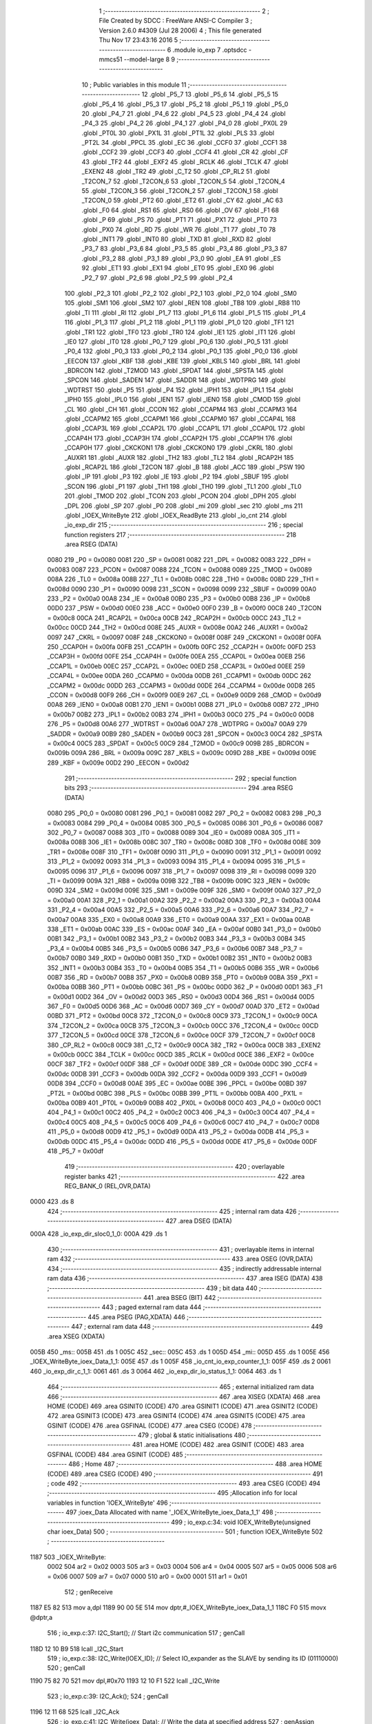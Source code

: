                               1 ;--------------------------------------------------------
                              2 ; File Created by SDCC : FreeWare ANSI-C Compiler
                              3 ; Version 2.6.0 #4309 (Jul 28 2006)
                              4 ; This file generated Thu Nov 17 23:43:16 2016
                              5 ;--------------------------------------------------------
                              6 	.module io_exp
                              7 	.optsdcc -mmcs51 --model-large
                              8 	
                              9 ;--------------------------------------------------------
                             10 ; Public variables in this module
                             11 ;--------------------------------------------------------
                             12 	.globl _P5_7
                             13 	.globl _P5_6
                             14 	.globl _P5_5
                             15 	.globl _P5_4
                             16 	.globl _P5_3
                             17 	.globl _P5_2
                             18 	.globl _P5_1
                             19 	.globl _P5_0
                             20 	.globl _P4_7
                             21 	.globl _P4_6
                             22 	.globl _P4_5
                             23 	.globl _P4_4
                             24 	.globl _P4_3
                             25 	.globl _P4_2
                             26 	.globl _P4_1
                             27 	.globl _P4_0
                             28 	.globl _PX0L
                             29 	.globl _PT0L
                             30 	.globl _PX1L
                             31 	.globl _PT1L
                             32 	.globl _PLS
                             33 	.globl _PT2L
                             34 	.globl _PPCL
                             35 	.globl _EC
                             36 	.globl _CCF0
                             37 	.globl _CCF1
                             38 	.globl _CCF2
                             39 	.globl _CCF3
                             40 	.globl _CCF4
                             41 	.globl _CR
                             42 	.globl _CF
                             43 	.globl _TF2
                             44 	.globl _EXF2
                             45 	.globl _RCLK
                             46 	.globl _TCLK
                             47 	.globl _EXEN2
                             48 	.globl _TR2
                             49 	.globl _C_T2
                             50 	.globl _CP_RL2
                             51 	.globl _T2CON_7
                             52 	.globl _T2CON_6
                             53 	.globl _T2CON_5
                             54 	.globl _T2CON_4
                             55 	.globl _T2CON_3
                             56 	.globl _T2CON_2
                             57 	.globl _T2CON_1
                             58 	.globl _T2CON_0
                             59 	.globl _PT2
                             60 	.globl _ET2
                             61 	.globl _CY
                             62 	.globl _AC
                             63 	.globl _F0
                             64 	.globl _RS1
                             65 	.globl _RS0
                             66 	.globl _OV
                             67 	.globl _F1
                             68 	.globl _P
                             69 	.globl _PS
                             70 	.globl _PT1
                             71 	.globl _PX1
                             72 	.globl _PT0
                             73 	.globl _PX0
                             74 	.globl _RD
                             75 	.globl _WR
                             76 	.globl _T1
                             77 	.globl _T0
                             78 	.globl _INT1
                             79 	.globl _INT0
                             80 	.globl _TXD
                             81 	.globl _RXD
                             82 	.globl _P3_7
                             83 	.globl _P3_6
                             84 	.globl _P3_5
                             85 	.globl _P3_4
                             86 	.globl _P3_3
                             87 	.globl _P3_2
                             88 	.globl _P3_1
                             89 	.globl _P3_0
                             90 	.globl _EA
                             91 	.globl _ES
                             92 	.globl _ET1
                             93 	.globl _EX1
                             94 	.globl _ET0
                             95 	.globl _EX0
                             96 	.globl _P2_7
                             97 	.globl _P2_6
                             98 	.globl _P2_5
                             99 	.globl _P2_4
                            100 	.globl _P2_3
                            101 	.globl _P2_2
                            102 	.globl _P2_1
                            103 	.globl _P2_0
                            104 	.globl _SM0
                            105 	.globl _SM1
                            106 	.globl _SM2
                            107 	.globl _REN
                            108 	.globl _TB8
                            109 	.globl _RB8
                            110 	.globl _TI
                            111 	.globl _RI
                            112 	.globl _P1_7
                            113 	.globl _P1_6
                            114 	.globl _P1_5
                            115 	.globl _P1_4
                            116 	.globl _P1_3
                            117 	.globl _P1_2
                            118 	.globl _P1_1
                            119 	.globl _P1_0
                            120 	.globl _TF1
                            121 	.globl _TR1
                            122 	.globl _TF0
                            123 	.globl _TR0
                            124 	.globl _IE1
                            125 	.globl _IT1
                            126 	.globl _IE0
                            127 	.globl _IT0
                            128 	.globl _P0_7
                            129 	.globl _P0_6
                            130 	.globl _P0_5
                            131 	.globl _P0_4
                            132 	.globl _P0_3
                            133 	.globl _P0_2
                            134 	.globl _P0_1
                            135 	.globl _P0_0
                            136 	.globl _EECON
                            137 	.globl _KBF
                            138 	.globl _KBE
                            139 	.globl _KBLS
                            140 	.globl _BRL
                            141 	.globl _BDRCON
                            142 	.globl _T2MOD
                            143 	.globl _SPDAT
                            144 	.globl _SPSTA
                            145 	.globl _SPCON
                            146 	.globl _SADEN
                            147 	.globl _SADDR
                            148 	.globl _WDTPRG
                            149 	.globl _WDTRST
                            150 	.globl _P5
                            151 	.globl _P4
                            152 	.globl _IPH1
                            153 	.globl _IPL1
                            154 	.globl _IPH0
                            155 	.globl _IPL0
                            156 	.globl _IEN1
                            157 	.globl _IEN0
                            158 	.globl _CMOD
                            159 	.globl _CL
                            160 	.globl _CH
                            161 	.globl _CCON
                            162 	.globl _CCAPM4
                            163 	.globl _CCAPM3
                            164 	.globl _CCAPM2
                            165 	.globl _CCAPM1
                            166 	.globl _CCAPM0
                            167 	.globl _CCAP4L
                            168 	.globl _CCAP3L
                            169 	.globl _CCAP2L
                            170 	.globl _CCAP1L
                            171 	.globl _CCAP0L
                            172 	.globl _CCAP4H
                            173 	.globl _CCAP3H
                            174 	.globl _CCAP2H
                            175 	.globl _CCAP1H
                            176 	.globl _CCAP0H
                            177 	.globl _CKCKON1
                            178 	.globl _CKCKON0
                            179 	.globl _CKRL
                            180 	.globl _AUXR1
                            181 	.globl _AUXR
                            182 	.globl _TH2
                            183 	.globl _TL2
                            184 	.globl _RCAP2H
                            185 	.globl _RCAP2L
                            186 	.globl _T2CON
                            187 	.globl _B
                            188 	.globl _ACC
                            189 	.globl _PSW
                            190 	.globl _IP
                            191 	.globl _P3
                            192 	.globl _IE
                            193 	.globl _P2
                            194 	.globl _SBUF
                            195 	.globl _SCON
                            196 	.globl _P1
                            197 	.globl _TH1
                            198 	.globl _TH0
                            199 	.globl _TL1
                            200 	.globl _TL0
                            201 	.globl _TMOD
                            202 	.globl _TCON
                            203 	.globl _PCON
                            204 	.globl _DPH
                            205 	.globl _DPL
                            206 	.globl _SP
                            207 	.globl _P0
                            208 	.globl _mi
                            209 	.globl _sec
                            210 	.globl _ms
                            211 	.globl _IOEX_WriteByte
                            212 	.globl _IOEX_ReadByte
                            213 	.globl _io_cnt
                            214 	.globl _io_exp_dir
                            215 ;--------------------------------------------------------
                            216 ; special function registers
                            217 ;--------------------------------------------------------
                            218 	.area RSEG    (DATA)
                    0080    219 _P0	=	0x0080
                    0081    220 _SP	=	0x0081
                    0082    221 _DPL	=	0x0082
                    0083    222 _DPH	=	0x0083
                    0087    223 _PCON	=	0x0087
                    0088    224 _TCON	=	0x0088
                    0089    225 _TMOD	=	0x0089
                    008A    226 _TL0	=	0x008a
                    008B    227 _TL1	=	0x008b
                    008C    228 _TH0	=	0x008c
                    008D    229 _TH1	=	0x008d
                    0090    230 _P1	=	0x0090
                    0098    231 _SCON	=	0x0098
                    0099    232 _SBUF	=	0x0099
                    00A0    233 _P2	=	0x00a0
                    00A8    234 _IE	=	0x00a8
                    00B0    235 _P3	=	0x00b0
                    00B8    236 _IP	=	0x00b8
                    00D0    237 _PSW	=	0x00d0
                    00E0    238 _ACC	=	0x00e0
                    00F0    239 _B	=	0x00f0
                    00C8    240 _T2CON	=	0x00c8
                    00CA    241 _RCAP2L	=	0x00ca
                    00CB    242 _RCAP2H	=	0x00cb
                    00CC    243 _TL2	=	0x00cc
                    00CD    244 _TH2	=	0x00cd
                    008E    245 _AUXR	=	0x008e
                    00A2    246 _AUXR1	=	0x00a2
                    0097    247 _CKRL	=	0x0097
                    008F    248 _CKCKON0	=	0x008f
                    008F    249 _CKCKON1	=	0x008f
                    00FA    250 _CCAP0H	=	0x00fa
                    00FB    251 _CCAP1H	=	0x00fb
                    00FC    252 _CCAP2H	=	0x00fc
                    00FD    253 _CCAP3H	=	0x00fd
                    00FE    254 _CCAP4H	=	0x00fe
                    00EA    255 _CCAP0L	=	0x00ea
                    00EB    256 _CCAP1L	=	0x00eb
                    00EC    257 _CCAP2L	=	0x00ec
                    00ED    258 _CCAP3L	=	0x00ed
                    00EE    259 _CCAP4L	=	0x00ee
                    00DA    260 _CCAPM0	=	0x00da
                    00DB    261 _CCAPM1	=	0x00db
                    00DC    262 _CCAPM2	=	0x00dc
                    00DD    263 _CCAPM3	=	0x00dd
                    00DE    264 _CCAPM4	=	0x00de
                    00D8    265 _CCON	=	0x00d8
                    00F9    266 _CH	=	0x00f9
                    00E9    267 _CL	=	0x00e9
                    00D9    268 _CMOD	=	0x00d9
                    00A8    269 _IEN0	=	0x00a8
                    00B1    270 _IEN1	=	0x00b1
                    00B8    271 _IPL0	=	0x00b8
                    00B7    272 _IPH0	=	0x00b7
                    00B2    273 _IPL1	=	0x00b2
                    00B3    274 _IPH1	=	0x00b3
                    00C0    275 _P4	=	0x00c0
                    00D8    276 _P5	=	0x00d8
                    00A6    277 _WDTRST	=	0x00a6
                    00A7    278 _WDTPRG	=	0x00a7
                    00A9    279 _SADDR	=	0x00a9
                    00B9    280 _SADEN	=	0x00b9
                    00C3    281 _SPCON	=	0x00c3
                    00C4    282 _SPSTA	=	0x00c4
                    00C5    283 _SPDAT	=	0x00c5
                    00C9    284 _T2MOD	=	0x00c9
                    009B    285 _BDRCON	=	0x009b
                    009A    286 _BRL	=	0x009a
                    009C    287 _KBLS	=	0x009c
                    009D    288 _KBE	=	0x009d
                    009E    289 _KBF	=	0x009e
                    00D2    290 _EECON	=	0x00d2
                            291 ;--------------------------------------------------------
                            292 ; special function bits
                            293 ;--------------------------------------------------------
                            294 	.area RSEG    (DATA)
                    0080    295 _P0_0	=	0x0080
                    0081    296 _P0_1	=	0x0081
                    0082    297 _P0_2	=	0x0082
                    0083    298 _P0_3	=	0x0083
                    0084    299 _P0_4	=	0x0084
                    0085    300 _P0_5	=	0x0085
                    0086    301 _P0_6	=	0x0086
                    0087    302 _P0_7	=	0x0087
                    0088    303 _IT0	=	0x0088
                    0089    304 _IE0	=	0x0089
                    008A    305 _IT1	=	0x008a
                    008B    306 _IE1	=	0x008b
                    008C    307 _TR0	=	0x008c
                    008D    308 _TF0	=	0x008d
                    008E    309 _TR1	=	0x008e
                    008F    310 _TF1	=	0x008f
                    0090    311 _P1_0	=	0x0090
                    0091    312 _P1_1	=	0x0091
                    0092    313 _P1_2	=	0x0092
                    0093    314 _P1_3	=	0x0093
                    0094    315 _P1_4	=	0x0094
                    0095    316 _P1_5	=	0x0095
                    0096    317 _P1_6	=	0x0096
                    0097    318 _P1_7	=	0x0097
                    0098    319 _RI	=	0x0098
                    0099    320 _TI	=	0x0099
                    009A    321 _RB8	=	0x009a
                    009B    322 _TB8	=	0x009b
                    009C    323 _REN	=	0x009c
                    009D    324 _SM2	=	0x009d
                    009E    325 _SM1	=	0x009e
                    009F    326 _SM0	=	0x009f
                    00A0    327 _P2_0	=	0x00a0
                    00A1    328 _P2_1	=	0x00a1
                    00A2    329 _P2_2	=	0x00a2
                    00A3    330 _P2_3	=	0x00a3
                    00A4    331 _P2_4	=	0x00a4
                    00A5    332 _P2_5	=	0x00a5
                    00A6    333 _P2_6	=	0x00a6
                    00A7    334 _P2_7	=	0x00a7
                    00A8    335 _EX0	=	0x00a8
                    00A9    336 _ET0	=	0x00a9
                    00AA    337 _EX1	=	0x00aa
                    00AB    338 _ET1	=	0x00ab
                    00AC    339 _ES	=	0x00ac
                    00AF    340 _EA	=	0x00af
                    00B0    341 _P3_0	=	0x00b0
                    00B1    342 _P3_1	=	0x00b1
                    00B2    343 _P3_2	=	0x00b2
                    00B3    344 _P3_3	=	0x00b3
                    00B4    345 _P3_4	=	0x00b4
                    00B5    346 _P3_5	=	0x00b5
                    00B6    347 _P3_6	=	0x00b6
                    00B7    348 _P3_7	=	0x00b7
                    00B0    349 _RXD	=	0x00b0
                    00B1    350 _TXD	=	0x00b1
                    00B2    351 _INT0	=	0x00b2
                    00B3    352 _INT1	=	0x00b3
                    00B4    353 _T0	=	0x00b4
                    00B5    354 _T1	=	0x00b5
                    00B6    355 _WR	=	0x00b6
                    00B7    356 _RD	=	0x00b7
                    00B8    357 _PX0	=	0x00b8
                    00B9    358 _PT0	=	0x00b9
                    00BA    359 _PX1	=	0x00ba
                    00BB    360 _PT1	=	0x00bb
                    00BC    361 _PS	=	0x00bc
                    00D0    362 _P	=	0x00d0
                    00D1    363 _F1	=	0x00d1
                    00D2    364 _OV	=	0x00d2
                    00D3    365 _RS0	=	0x00d3
                    00D4    366 _RS1	=	0x00d4
                    00D5    367 _F0	=	0x00d5
                    00D6    368 _AC	=	0x00d6
                    00D7    369 _CY	=	0x00d7
                    00AD    370 _ET2	=	0x00ad
                    00BD    371 _PT2	=	0x00bd
                    00C8    372 _T2CON_0	=	0x00c8
                    00C9    373 _T2CON_1	=	0x00c9
                    00CA    374 _T2CON_2	=	0x00ca
                    00CB    375 _T2CON_3	=	0x00cb
                    00CC    376 _T2CON_4	=	0x00cc
                    00CD    377 _T2CON_5	=	0x00cd
                    00CE    378 _T2CON_6	=	0x00ce
                    00CF    379 _T2CON_7	=	0x00cf
                    00C8    380 _CP_RL2	=	0x00c8
                    00C9    381 _C_T2	=	0x00c9
                    00CA    382 _TR2	=	0x00ca
                    00CB    383 _EXEN2	=	0x00cb
                    00CC    384 _TCLK	=	0x00cc
                    00CD    385 _RCLK	=	0x00cd
                    00CE    386 _EXF2	=	0x00ce
                    00CF    387 _TF2	=	0x00cf
                    00DF    388 _CF	=	0x00df
                    00DE    389 _CR	=	0x00de
                    00DC    390 _CCF4	=	0x00dc
                    00DB    391 _CCF3	=	0x00db
                    00DA    392 _CCF2	=	0x00da
                    00D9    393 _CCF1	=	0x00d9
                    00D8    394 _CCF0	=	0x00d8
                    00AE    395 _EC	=	0x00ae
                    00BE    396 _PPCL	=	0x00be
                    00BD    397 _PT2L	=	0x00bd
                    00BC    398 _PLS	=	0x00bc
                    00BB    399 _PT1L	=	0x00bb
                    00BA    400 _PX1L	=	0x00ba
                    00B9    401 _PT0L	=	0x00b9
                    00B8    402 _PX0L	=	0x00b8
                    00C0    403 _P4_0	=	0x00c0
                    00C1    404 _P4_1	=	0x00c1
                    00C2    405 _P4_2	=	0x00c2
                    00C3    406 _P4_3	=	0x00c3
                    00C4    407 _P4_4	=	0x00c4
                    00C5    408 _P4_5	=	0x00c5
                    00C6    409 _P4_6	=	0x00c6
                    00C7    410 _P4_7	=	0x00c7
                    00D8    411 _P5_0	=	0x00d8
                    00D9    412 _P5_1	=	0x00d9
                    00DA    413 _P5_2	=	0x00da
                    00DB    414 _P5_3	=	0x00db
                    00DC    415 _P5_4	=	0x00dc
                    00DD    416 _P5_5	=	0x00dd
                    00DE    417 _P5_6	=	0x00de
                    00DF    418 _P5_7	=	0x00df
                            419 ;--------------------------------------------------------
                            420 ; overlayable register banks
                            421 ;--------------------------------------------------------
                            422 	.area REG_BANK_0	(REL,OVR,DATA)
   0000                     423 	.ds 8
                            424 ;--------------------------------------------------------
                            425 ; internal ram data
                            426 ;--------------------------------------------------------
                            427 	.area DSEG    (DATA)
   000A                     428 _io_exp_dir_sloc0_1_0:
   000A                     429 	.ds 1
                            430 ;--------------------------------------------------------
                            431 ; overlayable items in internal ram 
                            432 ;--------------------------------------------------------
                            433 	.area OSEG    (OVR,DATA)
                            434 ;--------------------------------------------------------
                            435 ; indirectly addressable internal ram data
                            436 ;--------------------------------------------------------
                            437 	.area ISEG    (DATA)
                            438 ;--------------------------------------------------------
                            439 ; bit data
                            440 ;--------------------------------------------------------
                            441 	.area BSEG    (BIT)
                            442 ;--------------------------------------------------------
                            443 ; paged external ram data
                            444 ;--------------------------------------------------------
                            445 	.area PSEG    (PAG,XDATA)
                            446 ;--------------------------------------------------------
                            447 ; external ram data
                            448 ;--------------------------------------------------------
                            449 	.area XSEG    (XDATA)
   005B                     450 _ms::
   005B                     451 	.ds 1
   005C                     452 _sec::
   005C                     453 	.ds 1
   005D                     454 _mi::
   005D                     455 	.ds 1
   005E                     456 _IOEX_WriteByte_ioex_Data_1_1:
   005E                     457 	.ds 1
   005F                     458 _io_cnt_io_exp_counter_1_1:
   005F                     459 	.ds 2
   0061                     460 _io_exp_dir_c_1_1:
   0061                     461 	.ds 3
   0064                     462 _io_exp_dir_io_status_1_1:
   0064                     463 	.ds 1
                            464 ;--------------------------------------------------------
                            465 ; external initialized ram data
                            466 ;--------------------------------------------------------
                            467 	.area XISEG   (XDATA)
                            468 	.area HOME    (CODE)
                            469 	.area GSINIT0 (CODE)
                            470 	.area GSINIT1 (CODE)
                            471 	.area GSINIT2 (CODE)
                            472 	.area GSINIT3 (CODE)
                            473 	.area GSINIT4 (CODE)
                            474 	.area GSINIT5 (CODE)
                            475 	.area GSINIT  (CODE)
                            476 	.area GSFINAL (CODE)
                            477 	.area CSEG    (CODE)
                            478 ;--------------------------------------------------------
                            479 ; global & static initialisations
                            480 ;--------------------------------------------------------
                            481 	.area HOME    (CODE)
                            482 	.area GSINIT  (CODE)
                            483 	.area GSFINAL (CODE)
                            484 	.area GSINIT  (CODE)
                            485 ;--------------------------------------------------------
                            486 ; Home
                            487 ;--------------------------------------------------------
                            488 	.area HOME    (CODE)
                            489 	.area CSEG    (CODE)
                            490 ;--------------------------------------------------------
                            491 ; code
                            492 ;--------------------------------------------------------
                            493 	.area CSEG    (CODE)
                            494 ;------------------------------------------------------------
                            495 ;Allocation info for local variables in function 'IOEX_WriteByte'
                            496 ;------------------------------------------------------------
                            497 ;ioex_Data                 Allocated with name '_IOEX_WriteByte_ioex_Data_1_1'
                            498 ;------------------------------------------------------------
                            499 ;	io_exp.c:34: void IOEX_WriteByte(unsigned char ioex_Data)
                            500 ;	-----------------------------------------
                            501 ;	 function IOEX_WriteByte
                            502 ;	-----------------------------------------
   1187                     503 _IOEX_WriteByte:
                    0002    504 	ar2 = 0x02
                    0003    505 	ar3 = 0x03
                    0004    506 	ar4 = 0x04
                    0005    507 	ar5 = 0x05
                    0006    508 	ar6 = 0x06
                    0007    509 	ar7 = 0x07
                    0000    510 	ar0 = 0x00
                    0001    511 	ar1 = 0x01
                            512 ;	genReceive
   1187 E5 82               513 	mov	a,dpl
   1189 90 00 5E            514 	mov	dptr,#_IOEX_WriteByte_ioex_Data_1_1
   118C F0                  515 	movx	@dptr,a
                            516 ;	io_exp.c:37: I2C_Start();               // Start i2c communication
                            517 ;	genCall
   118D 12 10 B9            518 	lcall	_I2C_Start
                            519 ;	io_exp.c:38: I2C_Write(IOEX_ID);	   // Select IO_expander as the SLAVE by sending its ID (01110000)
                            520 ;	genCall
   1190 75 82 70            521 	mov	dpl,#0x70
   1193 12 10 F1            522 	lcall	_I2C_Write
                            523 ;	io_exp.c:39: I2C_Ack();
                            524 ;	genCall
   1196 12 11 68            525 	lcall	_I2C_Ack
                            526 ;	io_exp.c:41: I2C_Write(ioex_Data);    // Write the data at specified address
                            527 ;	genAssign
   1199 90 00 5E            528 	mov	dptr,#_IOEX_WriteByte_ioex_Data_1_1
   119C E0                  529 	movx	a,@dptr
                            530 ;	genCall
   119D FA                  531 	mov	r2,a
                            532 ;	Peephole 244.c	loading dpl from a instead of r2
   119E F5 82               533 	mov	dpl,a
   11A0 12 10 F1            534 	lcall	_I2C_Write
                            535 ;	io_exp.c:42: I2C_Ack();
                            536 ;	genCall
   11A3 12 11 68            537 	lcall	_I2C_Ack
                            538 ;	io_exp.c:43: I2C_Stop();           	   // Stop i2c communication after Writing the data
                            539 ;	genCall
   11A6 12 10 D6            540 	lcall	_I2C_Stop
                            541 ;	io_exp.c:44: delay_ms(5);               // Write operation takes max 5ms, refer At2404 datasheet
                            542 ;	genCall
                            543 ;	Peephole 182.b	used 16 bit load of dptr
   11A9 90 00 05            544 	mov	dptr,#0x0005
                            545 ;	Peephole 253.b	replaced lcall/ret with ljmp
   11AC 02 0E 84            546 	ljmp	_delay_ms
                            547 ;
                            548 ;------------------------------------------------------------
                            549 ;Allocation info for local variables in function 'IOEX_ReadByte'
                            550 ;------------------------------------------------------------
                            551 ;ioex_Data                 Allocated with name '_IOEX_ReadByte_ioex_Data_1_1'
                            552 ;------------------------------------------------------------
                            553 ;	io_exp.c:61: unsigned char IOEX_ReadByte(void)
                            554 ;	-----------------------------------------
                            555 ;	 function IOEX_ReadByte
                            556 ;	-----------------------------------------
   11AF                     557 _IOEX_ReadByte:
                            558 ;	io_exp.c:65: I2C_Start();               // Start i2c communication
                            559 ;	genCall
   11AF 12 10 B9            560 	lcall	_I2C_Start
                            561 ;	io_exp.c:66: I2C_Write(0x71);	  // Select IO_expander as the SLAVE by sending its ID (01110000)
                            562 ;	genCall
   11B2 75 82 71            563 	mov	dpl,#0x71
   11B5 12 10 F1            564 	lcall	_I2C_Write
                            565 ;	io_exp.c:67: I2C_Ack();
                            566 ;	genCall
   11B8 12 11 68            567 	lcall	_I2C_Ack
                            568 ;	io_exp.c:69: ioex_Data = I2C_Read();  // Read the data from specified address
                            569 ;	genCall
   11BB 12 11 1E            570 	lcall	_I2C_Read
   11BE AA 82               571 	mov	r2,dpl
                            572 ;	io_exp.c:70: I2C_Ack_seq();
                            573 ;	genCall
   11C0 C0 02               574 	push	ar2
   11C2 12 11 77            575 	lcall	_I2C_Ack_seq
   11C5 D0 02               576 	pop	ar2
                            577 ;	io_exp.c:71: I2C_Stop();		           // Stop i2c communication after Reading the data
                            578 ;	genCall
   11C7 C0 02               579 	push	ar2
   11C9 12 10 D6            580 	lcall	_I2C_Stop
   11CC D0 02               581 	pop	ar2
                            582 ;	io_exp.c:72: delay_us(10);
                            583 ;	genCall
                            584 ;	Peephole 182.b	used 16 bit load of dptr
   11CE 90 00 0A            585 	mov	dptr,#0x000A
   11D1 C0 02               586 	push	ar2
   11D3 12 0E 51            587 	lcall	_delay_us
   11D6 D0 02               588 	pop	ar2
                            589 ;	io_exp.c:73: return ioex_Data;          // Return the Read data
                            590 ;	genRet
   11D8 8A 82               591 	mov	dpl,r2
                            592 ;	Peephole 300	removed redundant label 00101$
   11DA 22                  593 	ret
                            594 ;------------------------------------------------------------
                            595 ;Allocation info for local variables in function 'io_cnt'
                            596 ;------------------------------------------------------------
                            597 ;io_exp_counter            Allocated with name '_io_cnt_io_exp_counter_1_1'
                            598 ;c                         Allocated with name '_io_cnt_c_1_1'
                            599 ;------------------------------------------------------------
                            600 ;	io_exp.c:87: void io_cnt(unsigned int io_exp_counter) __critical
                            601 ;	-----------------------------------------
                            602 ;	 function io_cnt
                            603 ;	-----------------------------------------
   11DB                     604 _io_cnt:
   11DB D3                  605 	setb	c
   11DC 10 AF 01            606 	jbc	ea,00103$
   11DF C3                  607 	clr	c
   11E0                     608 00103$:
   11E0 C0 D0               609 	push	psw
                            610 ;	genReceive
   11E2 AA 83               611 	mov	r2,dph
   11E4 E5 82               612 	mov	a,dpl
   11E6 90 00 5F            613 	mov	dptr,#_io_cnt_io_exp_counter_1_1
   11E9 F0                  614 	movx	@dptr,a
   11EA A3                  615 	inc	dptr
   11EB EA                  616 	mov	a,r2
   11EC F0                  617 	movx	@dptr,a
                            618 ;	io_exp.c:90: c=ctoa(io_exp_counter);
                            619 ;	genAssign
   11ED 90 00 5F            620 	mov	dptr,#_io_cnt_io_exp_counter_1_1
   11F0 E0                  621 	movx	a,@dptr
   11F1 FA                  622 	mov	r2,a
   11F2 A3                  623 	inc	dptr
   11F3 E0                  624 	movx	a,@dptr
   11F4 FB                  625 	mov	r3,a
                            626 ;	genCall
   11F5 8A 82               627 	mov	dpl,r2
   11F7 8B 83               628 	mov	dph,r3
   11F9 C0 02               629 	push	ar2
   11FB C0 03               630 	push	ar3
   11FD 12 05 20            631 	lcall	_ctoa
   1200 AC 82               632 	mov	r4,dpl
   1202 D0 03               633 	pop	ar3
   1204 D0 02               634 	pop	ar2
                            635 ;	io_exp.c:91: lcdgotoxy(4,7);
                            636 ;	genAssign
   1206 90 00 6F            637 	mov	dptr,#_lcdgotoxy_PARM_2
   1209 74 07               638 	mov	a,#0x07
   120B F0                  639 	movx	@dptr,a
                            640 ;	genCall
   120C 75 82 04            641 	mov	dpl,#0x04
   120F C0 02               642 	push	ar2
   1211 C0 03               643 	push	ar3
   1213 C0 04               644 	push	ar4
   1215 12 15 36            645 	lcall	_lcdgotoxy
   1218 D0 04               646 	pop	ar4
   121A D0 03               647 	pop	ar3
   121C D0 02               648 	pop	ar2
                            649 ;	io_exp.c:92: lcdputch(c);
                            650 ;	genCall
   121E 8C 82               651 	mov	dpl,r4
   1220 C0 02               652 	push	ar2
   1222 C0 03               653 	push	ar3
   1224 12 14 49            654 	lcall	_lcdputch
   1227 D0 03               655 	pop	ar3
   1229 D0 02               656 	pop	ar2
                            657 ;	io_exp.c:93: io_exp_counter=io_exp_counter<<4;
                            658 ;	genLeftShift
                            659 ;	genLeftShiftLiteral
                            660 ;	genlshTwo
   122B EB                  661 	mov	a,r3
   122C C4                  662 	swap	a
   122D 54 F0               663 	anl	a,#0xf0
   122F CA                  664 	xch	a,r2
   1230 C4                  665 	swap	a
   1231 CA                  666 	xch	a,r2
   1232 6A                  667 	xrl	a,r2
   1233 CA                  668 	xch	a,r2
   1234 54 F0               669 	anl	a,#0xf0
   1236 CA                  670 	xch	a,r2
   1237 6A                  671 	xrl	a,r2
   1238 FB                  672 	mov	r3,a
                            673 ;	genAssign
   1239 90 00 5F            674 	mov	dptr,#_io_cnt_io_exp_counter_1_1
   123C EA                  675 	mov	a,r2
   123D F0                  676 	movx	@dptr,a
   123E A3                  677 	inc	dptr
   123F EB                  678 	mov	a,r3
   1240 F0                  679 	movx	@dptr,a
                            680 ;	io_exp.c:94: io_exp_counter |= 0x0F;
                            681 ;	genAssign
   1241 90 00 5F            682 	mov	dptr,#_io_cnt_io_exp_counter_1_1
   1244 E0                  683 	movx	a,@dptr
   1245 FA                  684 	mov	r2,a
   1246 A3                  685 	inc	dptr
   1247 E0                  686 	movx	a,@dptr
   1248 FB                  687 	mov	r3,a
                            688 ;	genOr
   1249 90 00 5F            689 	mov	dptr,#_io_cnt_io_exp_counter_1_1
   124C 74 0F               690 	mov	a,#0x0F
   124E 4A                  691 	orl	a,r2
   124F F0                  692 	movx	@dptr,a
   1250 A3                  693 	inc	dptr
   1251 EB                  694 	mov	a,r3
   1252 F0                  695 	movx	@dptr,a
                            696 ;	io_exp.c:95: IOEX_WriteByte(io_exp_counter);
                            697 ;	genAssign
   1253 90 00 5F            698 	mov	dptr,#_io_cnt_io_exp_counter_1_1
   1256 E0                  699 	movx	a,@dptr
   1257 FA                  700 	mov	r2,a
   1258 A3                  701 	inc	dptr
   1259 E0                  702 	movx	a,@dptr
   125A FB                  703 	mov	r3,a
                            704 ;	genCast
                            705 ;	genCall
   125B 8A 82               706 	mov	dpl,r2
   125D 12 11 87            707 	lcall	_IOEX_WriteByte
                            708 ;	Peephole 300	removed redundant label 00101$
   1260 D0 D0               709 	pop	psw
   1262 92 AF               710 	mov	ea,c
   1264 22                  711 	ret
                            712 ;------------------------------------------------------------
                            713 ;Allocation info for local variables in function 'io_exp_dir'
                            714 ;------------------------------------------------------------
                            715 ;sloc0                     Allocated with name '_io_exp_dir_sloc0_1_0'
                            716 ;c                         Allocated with name '_io_exp_dir_c_1_1'
                            717 ;io_status                 Allocated with name '_io_exp_dir_io_status_1_1'
                            718 ;pin                       Allocated with name '_io_exp_dir_pin_1_1'
                            719 ;dir                       Allocated with name '_io_exp_dir_dir_1_1'
                            720 ;------------------------------------------------------------
                            721 ;	io_exp.c:113: void io_exp_dir(void)
                            722 ;	-----------------------------------------
                            723 ;	 function io_exp_dir
                            724 ;	-----------------------------------------
   1265                     725 _io_exp_dir:
                            726 ;	io_exp.c:118: printf_tiny("\n\n\r\t Select pin number from 0 to 7: ");
                            727 ;	genIpush
   1265 74 5E               728 	mov	a,#__str_0
   1267 C0 E0               729 	push	acc
   1269 74 43               730 	mov	a,#(__str_0 >> 8)
   126B C0 E0               731 	push	acc
                            732 ;	genCall
   126D 12 2E C9            733 	lcall	_printf_tiny
   1270 15 81               734 	dec	sp
   1272 15 81               735 	dec	sp
                            736 ;	io_exp.c:119: do
   1274                     737 00103$:
                            738 ;	io_exp.c:121: gets(c);
                            739 ;	genCall
                            740 ;	Peephole 182.a	used 16 bit load of DPTR
   1274 90 00 61            741 	mov	dptr,#_io_exp_dir_c_1_1
   1277 75 F0 00            742 	mov	b,#0x00
   127A 12 2D 9C            743 	lcall	_gets
                            744 ;	io_exp.c:122: pin=atoi(c);
                            745 ;	genCall
                            746 ;	Peephole 182.a	used 16 bit load of DPTR
   127D 90 00 61            747 	mov	dptr,#_io_exp_dir_c_1_1
   1280 75 F0 00            748 	mov	b,#0x00
   1283 12 2C 69            749 	lcall	_atoi
   1286 AA 82               750 	mov	r2,dpl
   1288 AB 83               751 	mov	r3,dph
                            752 ;	io_exp.c:123: if(pin>7){printf_tiny("\n\n\r *-ERROR-*\n\r\t Enter a valid number between 0 to 7: ");}
                            753 ;	genAssign
   128A 8A 04               754 	mov	ar4,r2
   128C 8B 05               755 	mov	ar5,r3
                            756 ;	genCmpGt
                            757 ;	genCmp
   128E C3                  758 	clr	c
   128F 74 07               759 	mov	a,#0x07
   1291 9C                  760 	subb	a,r4
                            761 ;	Peephole 181	changed mov to clr
   1292 E4                  762 	clr	a
   1293 9D                  763 	subb	a,r5
                            764 ;	genIfxJump
                            765 ;	Peephole 108.a	removed ljmp by inverse jump logic
   1294 50 17               766 	jnc	00104$
                            767 ;	Peephole 300	removed redundant label 00123$
                            768 ;	genIpush
   1296 C0 02               769 	push	ar2
   1298 C0 03               770 	push	ar3
   129A 74 83               771 	mov	a,#__str_1
   129C C0 E0               772 	push	acc
   129E 74 43               773 	mov	a,#(__str_1 >> 8)
   12A0 C0 E0               774 	push	acc
                            775 ;	genCall
   12A2 12 2E C9            776 	lcall	_printf_tiny
   12A5 15 81               777 	dec	sp
   12A7 15 81               778 	dec	sp
   12A9 D0 03               779 	pop	ar3
   12AB D0 02               780 	pop	ar2
   12AD                     781 00104$:
                            782 ;	io_exp.c:124: }while(pin>7);
                            783 ;	genAssign
   12AD 8A 04               784 	mov	ar4,r2
   12AF 8B 05               785 	mov	ar5,r3
                            786 ;	genCmpGt
                            787 ;	genCmp
   12B1 C3                  788 	clr	c
   12B2 74 07               789 	mov	a,#0x07
   12B4 9C                  790 	subb	a,r4
                            791 ;	Peephole 181	changed mov to clr
   12B5 E4                  792 	clr	a
   12B6 9D                  793 	subb	a,r5
                            794 ;	genIfxJump
                            795 ;	Peephole 112.b	changed ljmp to sjmp
                            796 ;	Peephole 160.a	removed sjmp by inverse jump logic
   12B7 40 BB               797 	jc	00103$
                            798 ;	Peephole 300	removed redundant label 00124$
                            799 ;	io_exp.c:127: printf_tiny("\n\n\r\t Select Direction of pin:  0.Output  1. Input\t");
                            800 ;	genIpush
   12B9 C0 02               801 	push	ar2
   12BB C0 03               802 	push	ar3
   12BD 74 BA               803 	mov	a,#__str_2
   12BF C0 E0               804 	push	acc
   12C1 74 43               805 	mov	a,#(__str_2 >> 8)
   12C3 C0 E0               806 	push	acc
                            807 ;	genCall
   12C5 12 2E C9            808 	lcall	_printf_tiny
   12C8 15 81               809 	dec	sp
   12CA 15 81               810 	dec	sp
   12CC D0 03               811 	pop	ar3
   12CE D0 02               812 	pop	ar2
                            813 ;	io_exp.c:128: do
   12D0                     814 00108$:
                            815 ;	io_exp.c:130: gets(c);
                            816 ;	genCall
                            817 ;	Peephole 182.a	used 16 bit load of DPTR
   12D0 90 00 61            818 	mov	dptr,#_io_exp_dir_c_1_1
   12D3 75 F0 00            819 	mov	b,#0x00
   12D6 C0 02               820 	push	ar2
   12D8 C0 03               821 	push	ar3
   12DA 12 2D 9C            822 	lcall	_gets
   12DD D0 03               823 	pop	ar3
   12DF D0 02               824 	pop	ar2
                            825 ;	io_exp.c:131: dir=atoi(c);
                            826 ;	genCall
                            827 ;	Peephole 182.a	used 16 bit load of DPTR
   12E1 90 00 61            828 	mov	dptr,#_io_exp_dir_c_1_1
   12E4 75 F0 00            829 	mov	b,#0x00
   12E7 C0 02               830 	push	ar2
   12E9 C0 03               831 	push	ar3
   12EB 12 2C 69            832 	lcall	_atoi
   12EE AC 82               833 	mov	r4,dpl
   12F0 AD 83               834 	mov	r5,dph
   12F2 D0 03               835 	pop	ar3
   12F4 D0 02               836 	pop	ar2
                            837 ;	io_exp.c:132: if(dir>1){printf_tiny("\n\n\r *-ERROR-*\n\r\t Enter a valid number between 0 or 1: ");}
                            838 ;	genAssign
   12F6 8C 06               839 	mov	ar6,r4
   12F8 8D 07               840 	mov	ar7,r5
                            841 ;	genCmpGt
                            842 ;	genCmp
   12FA C3                  843 	clr	c
   12FB 74 01               844 	mov	a,#0x01
   12FD 9E                  845 	subb	a,r6
                            846 ;	Peephole 181	changed mov to clr
   12FE E4                  847 	clr	a
   12FF 9F                  848 	subb	a,r7
                            849 ;	genIfxJump
                            850 ;	Peephole 108.a	removed ljmp by inverse jump logic
   1300 50 1F               851 	jnc	00109$
                            852 ;	Peephole 300	removed redundant label 00125$
                            853 ;	genIpush
   1302 C0 02               854 	push	ar2
   1304 C0 03               855 	push	ar3
   1306 C0 04               856 	push	ar4
   1308 C0 05               857 	push	ar5
   130A 74 ED               858 	mov	a,#__str_3
   130C C0 E0               859 	push	acc
   130E 74 43               860 	mov	a,#(__str_3 >> 8)
   1310 C0 E0               861 	push	acc
                            862 ;	genCall
   1312 12 2E C9            863 	lcall	_printf_tiny
   1315 15 81               864 	dec	sp
   1317 15 81               865 	dec	sp
   1319 D0 05               866 	pop	ar5
   131B D0 04               867 	pop	ar4
   131D D0 03               868 	pop	ar3
   131F D0 02               869 	pop	ar2
   1321                     870 00109$:
                            871 ;	io_exp.c:133: }while(dir>1);
                            872 ;	genAssign
   1321 8C 06               873 	mov	ar6,r4
   1323 8D 07               874 	mov	ar7,r5
                            875 ;	genCmpGt
                            876 ;	genCmp
   1325 C3                  877 	clr	c
   1326 74 01               878 	mov	a,#0x01
   1328 9E                  879 	subb	a,r6
                            880 ;	Peephole 181	changed mov to clr
   1329 E4                  881 	clr	a
   132A 9F                  882 	subb	a,r7
                            883 ;	genIfxJump
                            884 ;	Peephole 112.b	changed ljmp to sjmp
                            885 ;	Peephole 160.a	removed sjmp by inverse jump logic
   132B 40 A3               886 	jc	00108$
                            887 ;	Peephole 300	removed redundant label 00126$
                            888 ;	io_exp.c:137: io_status = IOEX_ReadByte();
                            889 ;	genCall
   132D C0 02               890 	push	ar2
   132F C0 03               891 	push	ar3
   1331 C0 04               892 	push	ar4
   1333 C0 05               893 	push	ar5
   1335 12 11 AF            894 	lcall	_IOEX_ReadByte
   1338 85 82 0A            895 	mov	_io_exp_dir_sloc0_1_0,dpl
   133B D0 05               896 	pop	ar5
   133D D0 04               897 	pop	ar4
   133F D0 03               898 	pop	ar3
   1341 D0 02               899 	pop	ar2
                            900 ;	io_exp.c:141: if(dir==0)
                            901 ;	genIfx
   1343 EC                  902 	mov	a,r4
   1344 4D                  903 	orl	a,r5
                            904 ;	genIfxJump
                            905 ;	Peephole 108.b	removed ljmp by inverse jump logic
   1345 70 71               906 	jnz	00112$
                            907 ;	Peephole 300	removed redundant label 00127$
                            908 ;	io_exp.c:143: dir = 255-powf(2, pin);
                            909 ;	genAssign
   1347 8A 07               910 	mov	ar7,r2
   1349 8B 00               911 	mov	ar0,r3
                            912 ;	genCall
   134B 8F 82               913 	mov	dpl,r7
   134D 88 83               914 	mov	dph,r0
   134F 12 32 78            915 	lcall	___uint2fs
   1352 AF 82               916 	mov	r7,dpl
   1354 A8 83               917 	mov	r0,dph
   1356 A9 F0               918 	mov	r1,b
   1358 FE                  919 	mov	r6,a
                            920 ;	genAssign
   1359 90 00 E8            921 	mov	dptr,#_powf_PARM_2
   135C EF                  922 	mov	a,r7
   135D F0                  923 	movx	@dptr,a
   135E A3                  924 	inc	dptr
   135F E8                  925 	mov	a,r0
   1360 F0                  926 	movx	@dptr,a
   1361 A3                  927 	inc	dptr
   1362 E9                  928 	mov	a,r1
   1363 F0                  929 	movx	@dptr,a
   1364 A3                  930 	inc	dptr
   1365 EE                  931 	mov	a,r6
   1366 F0                  932 	movx	@dptr,a
                            933 ;	genCall
                            934 ;	Peephole 3.c	changed mov to clr
                            935 ;	Peephole 182.d	used 16 bit load of dptr
   1367 90 00 00            936 	mov	dptr,#(0x00&0x00ff)
   136A E4                  937 	clr	a
   136B F5 F0               938 	mov	b,a
   136D 74 40               939 	mov	a,#0x40
   136F 12 2F F1            940 	lcall	_powf
   1372 AE 82               941 	mov	r6,dpl
   1374 AF 83               942 	mov	r7,dph
   1376 A8 F0               943 	mov	r0,b
   1378 F9                  944 	mov	r1,a
                            945 ;	genIpush
   1379 C0 06               946 	push	ar6
   137B C0 07               947 	push	ar7
   137D C0 00               948 	push	ar0
   137F C0 01               949 	push	ar1
                            950 ;	genCall
                            951 ;	Peephole 182.b	used 16 bit load of dptr
   1381 90 00 00            952 	mov	dptr,#0x0000
   1384 75 F0 7F            953 	mov	b,#0x7F
   1387 74 43               954 	mov	a,#0x43
   1389 12 2B C3            955 	lcall	___fssub
   138C AE 82               956 	mov	r6,dpl
   138E AF 83               957 	mov	r7,dph
   1390 A8 F0               958 	mov	r0,b
   1392 F9                  959 	mov	r1,a
   1393 E5 81               960 	mov	a,sp
   1395 24 FC               961 	add	a,#0xfc
   1397 F5 81               962 	mov	sp,a
                            963 ;	genCall
   1399 8E 82               964 	mov	dpl,r6
   139B 8F 83               965 	mov	dph,r7
   139D 88 F0               966 	mov	b,r0
   139F E9                  967 	mov	a,r1
   13A0 12 32 84            968 	lcall	___fs2uint
   13A3 AE 82               969 	mov	r6,dpl
   13A5 AF 83               970 	mov	r7,dph
                            971 ;	io_exp.c:144: io_status &= dir;
                            972 ;	genCast
   13A7 A8 0A               973 	mov	r0,_io_exp_dir_sloc0_1_0
   13A9 79 00               974 	mov	r1,#0x00
                            975 ;	genAnd
   13AB E8                  976 	mov	a,r0
   13AC 52 06               977 	anl	ar6,a
   13AE E9                  978 	mov	a,r1
   13AF 52 07               979 	anl	ar7,a
                            980 ;	genCast
   13B1 90 00 64            981 	mov	dptr,#_io_exp_dir_io_status_1_1
   13B4 EE                  982 	mov	a,r6
   13B5 F0                  983 	movx	@dptr,a
                            984 ;	Peephole 112.b	changed ljmp to sjmp
   13B6 80 22               985 	sjmp	00113$
   13B8                     986 00112$:
                            987 ;	io_exp.c:149: dir = dir<<pin;
                            988 ;	genLeftShift
   13B8 8A F0               989 	mov	b,r2
   13BA 05 F0               990 	inc	b
   13BC AA 04               991 	mov	r2,ar4
   13BE AB 05               992 	mov	r3,ar5
   13C0 80 06               993 	sjmp	00129$
   13C2                     994 00128$:
   13C2 EA                  995 	mov	a,r2
                            996 ;	Peephole 254	optimized left shift
   13C3 2A                  997 	add	a,r2
   13C4 FA                  998 	mov	r2,a
   13C5 EB                  999 	mov	a,r3
   13C6 33                 1000 	rlc	a
   13C7 FB                 1001 	mov	r3,a
   13C8                    1002 00129$:
   13C8 D5 F0 F7           1003 	djnz	b,00128$
                           1004 ;	io_exp.c:150: io_status |= dir;
                           1005 ;	genCast
   13CB AE 0A              1006 	mov	r6,_io_exp_dir_sloc0_1_0
   13CD 7C 00              1007 	mov	r4,#0x00
                           1008 ;	genOr
   13CF EE                 1009 	mov	a,r6
   13D0 42 02              1010 	orl	ar2,a
   13D2 EC                 1011 	mov	a,r4
   13D3 42 03              1012 	orl	ar3,a
                           1013 ;	genCast
   13D5 90 00 64           1014 	mov	dptr,#_io_exp_dir_io_status_1_1
   13D8 EA                 1015 	mov	a,r2
   13D9 F0                 1016 	movx	@dptr,a
   13DA                    1017 00113$:
                           1018 ;	io_exp.c:154: IOEX_WriteByte(io_status);
                           1019 ;	genAssign
   13DA 90 00 64           1020 	mov	dptr,#_io_exp_dir_io_status_1_1
   13DD E0                 1021 	movx	a,@dptr
                           1022 ;	genCall
   13DE FA                 1023 	mov	r2,a
                           1024 ;	Peephole 244.c	loading dpl from a instead of r2
   13DF F5 82              1025 	mov	dpl,a
   13E1 12 11 87           1026 	lcall	_IOEX_WriteByte
                           1027 ;	io_exp.c:156: delay_us(5);
                           1028 ;	genCall
                           1029 ;	Peephole 182.b	used 16 bit load of dptr
   13E4 90 00 05           1030 	mov	dptr,#0x0005
                           1031 ;	Peephole 253.b	replaced lcall/ret with ljmp
   13E7 02 0E 51           1032 	ljmp	_delay_us
                           1033 ;
                           1034 	.area CSEG    (CODE)
                           1035 	.area CONST   (CODE)
   435E                    1036 __str_0:
   435E 0A                 1037 	.db 0x0A
   435F 0A                 1038 	.db 0x0A
   4360 0D                 1039 	.db 0x0D
   4361 09                 1040 	.db 0x09
   4362 20 53 65 6C 65 63  1041 	.ascii " Select pin number from 0 to 7: "
        74 20 70 69 6E 20
        6E 75 6D 62 65 72
        20 66 72 6F 6D 20
        30 20 74 6F 20 37
        3A 20
   4382 00                 1042 	.db 0x00
   4383                    1043 __str_1:
   4383 0A                 1044 	.db 0x0A
   4384 0A                 1045 	.db 0x0A
   4385 0D                 1046 	.db 0x0D
   4386 20 2A 2D 45 52 52  1047 	.ascii " *-ERROR-*"
        4F 52 2D 2A
   4390 0A                 1048 	.db 0x0A
   4391 0D                 1049 	.db 0x0D
   4392 09                 1050 	.db 0x09
   4393 20 45 6E 74 65 72  1051 	.ascii " Enter a valid number between 0 to 7: "
        20 61 20 76 61 6C
        69 64 20 6E 75 6D
        62 65 72 20 62 65
        74 77 65 65 6E 20
        30 20 74 6F 20 37
        3A 20
   43B9 00                 1052 	.db 0x00
   43BA                    1053 __str_2:
   43BA 0A                 1054 	.db 0x0A
   43BB 0A                 1055 	.db 0x0A
   43BC 0D                 1056 	.db 0x0D
   43BD 09                 1057 	.db 0x09
   43BE 20 53 65 6C 65 63  1058 	.ascii " Select Direction of pin:  0.Output  1. Input"
        74 20 44 69 72 65
        63 74 69 6F 6E 20
        6F 66 20 70 69 6E
        3A 20 20 30 2E 4F
        75 74 70 75 74 20
        20 31 2E 20 49 6E
        70 75 74
   43EB 09                 1059 	.db 0x09
   43EC 00                 1060 	.db 0x00
   43ED                    1061 __str_3:
   43ED 0A                 1062 	.db 0x0A
   43EE 0A                 1063 	.db 0x0A
   43EF 0D                 1064 	.db 0x0D
   43F0 20 2A 2D 45 52 52  1065 	.ascii " *-ERROR-*"
        4F 52 2D 2A
   43FA 0A                 1066 	.db 0x0A
   43FB 0D                 1067 	.db 0x0D
   43FC 09                 1068 	.db 0x09
   43FD 20 45 6E 74 65 72  1069 	.ascii " Enter a valid number between 0 or 1: "
        20 61 20 76 61 6C
        69 64 20 6E 75 6D
        62 65 72 20 62 65
        74 77 65 65 6E 20
        30 20 6F 72 20 31
        3A 20
   4423 00                 1070 	.db 0x00
                           1071 	.area XINIT   (CODE)
